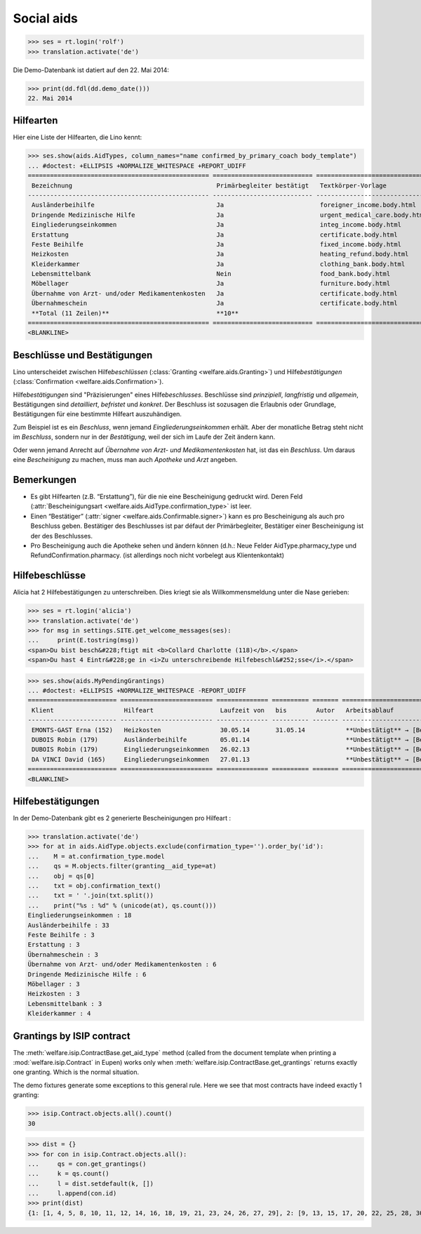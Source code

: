 .. _welfare.tested.aids:

===========
Social aids
===========

..
  This document is part of the test suite.
  To test only this document, run::
    $ python setup.py test -s tests.DocsTests.test_aids

..
    >>> from __future__ import print_function
    >>> import os
    >>> os.environ['DJANGO_SETTINGS_MODULE'] = \
    ...    'lino_welfare.projects.eupen.settings.doctests'
    >>> from bs4 import BeautifulSoup
    >>> from lino.utils import i2d
    >>> from lino.utils.xmlgen.html import E
    >>> from lino.runtime import *
    >>> from django.test import Client
    >>> from django.utils import translation
    >>> import json
    >>> client = Client()




>>> ses = rt.login('rolf')
>>> translation.activate('de')

Die Demo-Datenbank ist datiert auf den 22. Mai 2014:

>>> print(dd.fdl(dd.demo_date()))
22. Mai 2014



Hilfearten
==========

Hier eine Liste der Hilfearten, die Lino kennt:

>>> ses.show(aids.AidTypes, column_names="name confirmed_by_primary_coach body_template")
... #doctest: +ELLIPSIS +NORMALIZE_WHITESPACE +REPORT_UDIFF
================================================= =========================== ===============================
 Bezeichnung                                       Primärbegleiter bestätigt   Textkörper-Vorlage
------------------------------------------------- --------------------------- -------------------------------
 Ausländerbeihilfe                                 Ja                          foreigner_income.body.html
 Dringende Medizinische Hilfe                      Ja                          urgent_medical_care.body.html
 Eingliederungseinkommen                           Ja                          integ_income.body.html
 Erstattung                                        Ja                          certificate.body.html
 Feste Beihilfe                                    Ja                          fixed_income.body.html
 Heizkosten                                        Ja                          heating_refund.body.html
 Kleiderkammer                                     Ja                          clothing_bank.body.html
 Lebensmittelbank                                  Nein                        food_bank.body.html
 Möbellager                                        Ja                          furniture.body.html
 Übernahme von Arzt- und/oder Medikamentenkosten   Ja                          certificate.body.html
 Übernahmeschein                                   Ja                          certificate.body.html
 **Total (11 Zeilen)**                             **10**
================================================= =========================== ===============================
<BLANKLINE>



Beschlüsse und Bestätigungen
============================

Lino unterscheidet zwischen Hilfe\ *beschlüssen*
(:class:`Granting <welfare.aids.Granting>`) und Hilfe\ *bestätigungen*
(:class:`Confirmation <welfare.aids.Confirmation>`).

Hilfe\ *bestätigungen* sind "Präzisierungen" eines Hilfe\
*beschlusses*.  Beschlüsse sind *prinzipiell*, *langfristig* und
*allgemein*, Bestätigungen sind *detailliert*, *befristet* und
*konkret*.  Der Beschluss ist sozusagen die Erlaubnis oder Grundlage,
Bestätigungen für eine bestimmte Hilfeart auszuhändigen.

Zum Beispiel ist es ein *Beschluss*, wenn jemand
*Eingliederungseinkommen* erhält.  Aber der monatliche Betrag steht
nicht im *Beschluss*, sondern nur in der *Bestätigung*, weil der sich
im Laufe der Zeit ändern kann.

Oder wenn jemand Anrecht auf *Übernahme von Arzt- und
Medikamentenkosten* hat, ist das ein *Beschluss*. Um daraus eine
*Bescheinigung* zu machen, muss man auch *Apotheke* und *Arzt*
angeben.

Bemerkungen
===========

- Es gibt Hilfearten (z.B. “Erstattung”), für die nie eine
  Bescheinigung gedruckt wird. Deren Feld (:attr:`Bescheinigungsart
  <welfare.aids.AidType.confirmation_type>` ist leer.

- Einen “Bestätiger” (:attr:`signer
  <welfare.aids.Confirmable.signer>`) kann es pro Bescheinigung als
  auch pro Beschluss geben.  Bestätiger des Beschlusses ist par défaut
  der Primärbegleiter, Bestätiger einer Bescheinigung ist der des
  Beschlusses.

- Pro Bescheinigung auch die Apotheke sehen und ändern können (d.h.:
  Neue Felder AidType.pharmacy_type und RefundConfirmation.pharmacy.
  (ist allerdings noch nicht vorbelegt aus Klientenkontakt)




Hilfebeschlüsse
===============

Alicia hat 2 Hilfebestätigungen zu unterschreiben. Dies kriegt sie als
Willkommensmeldung unter die Nase gerieben:

>>> ses = rt.login('alicia')
>>> translation.activate('de')
>>> for msg in settings.SITE.get_welcome_messages(ses):
...     print(E.tostring(msg))
<span>Du bist besch&#228;ftigt mit <b>Collard Charlotte (118)</b>.</span>
<span>Du hast 4 Eintr&#228;ge in <i>Zu unterschreibende Hilfebeschl&#252;sse</i>.</span>


>>> ses.show(aids.MyPendingGrantings)
... #doctest: +ELLIPSIS +NORMALIZE_WHITESPACE -REPORT_UDIFF
======================== ========================= ============== ========== ======= ================================
 Klient                   Hilfeart                  Laufzeit von   bis        Autor   Arbeitsablauf
------------------------ ------------------------- -------------- ---------- ------- --------------------------------
 EMONTS-GAST Erna (152)   Heizkosten                30.05.14       31.05.14           **Unbestätigt** → [Bestätigen]
 DUBOIS Robin (179)       Ausländerbeihilfe         05.01.14                          **Unbestätigt** → [Bestätigen]
 DUBOIS Robin (179)       Eingliederungseinkommen   26.02.13                          **Unbestätigt** → [Bestätigen]
 DA VINCI David (165)     Eingliederungseinkommen   27.01.13                          **Unbestätigt** → [Bestätigen]
======================== ========================= ============== ========== ======= ================================
<BLANKLINE>


Hilfebestätigungen
==================

In der Demo-Datenbank gibt es 2 generierte Bescheinigungen pro Hilfeart :

>>> translation.activate('de')
>>> for at in aids.AidType.objects.exclude(confirmation_type='').order_by('id'):
...    M = at.confirmation_type.model
...    qs = M.objects.filter(granting__aid_type=at)
...    obj = qs[0]
...    txt = obj.confirmation_text()
...    txt = ' '.join(txt.split())
...    print("%s : %d" % (unicode(at), qs.count()))
Eingliederungseinkommen : 18
Ausländerbeihilfe : 33
Feste Beihilfe : 3
Erstattung : 3
Übernahmeschein : 3
Übernahme von Arzt- und/oder Medikamentenkosten : 6
Dringende Medizinische Hilfe : 6
Möbellager : 3
Heizkosten : 3
Lebensmittelbank : 3
Kleiderkammer : 4


Grantings by ISIP contract
==========================

The :meth:`welfare.isip.ContractBase.get_aid_type`
method (called from the document template when printing a 
:mod:`welfare.isip.Contract` in Eupen)
works only when 
:meth:`welfare.isip.ContractBase.get_grantings`
returns exactly one granting.
Which is the normal situation.

The demo fixtures generate some exceptions to this general rule.  Here
we see that most contracts have indeed exactly 1 granting:

>>> isip.Contract.objects.all().count()
30

>>> dist = {}
>>> for con in isip.Contract.objects.all():
...     qs = con.get_grantings()
...     k = qs.count()
...     l = dist.setdefault(k, [])
...     l.append(con.id)
>>> print(dist)
{1: [1, 4, 5, 8, 10, 11, 12, 14, 16, 18, 19, 21, 23, 24, 26, 27, 29], 2: [9, 13, 15, 17, 20, 22, 25, 28, 30], 3: [2, 6, 7], 4: [3]}

